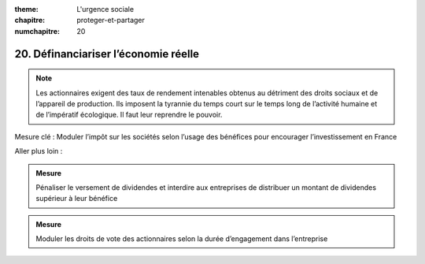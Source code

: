 :theme: L'urgence sociale
:chapitre: proteger-et-partager
:numchapitre: 20

20. Définanciariser l’économie réelle
---------------------------------

.. note:: Les actionnaires exigent des taux de rendement intenables obtenus au détriment des droits sociaux et de l’appareil de production. Ils imposent la tyrannie du temps court sur le temps long de l’activité humaine et de l’impératif écologique. Il faut leur reprendre le pouvoir.

Mesure clé : Moduler l’impôt sur les sociétés selon l’usage des bénéfices pour encourager l’investissement en France

Aller plus loin :

.. admonition:: Mesure

   Pénaliser le versement de dividendes et interdire aux entreprises de distribuer un montant de dividendes supérieur à leur bénéfice

.. admonition:: Mesure

   Moduler les droits de vote des actionnaires selon la durée d’engagement dans l’entreprise
